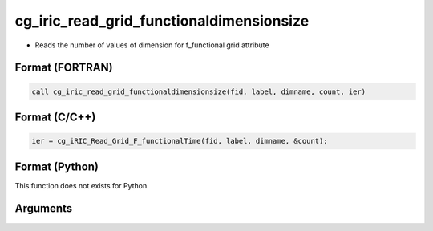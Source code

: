 cg_iric_read_grid_functionaldimensionsize
===========================================

-  Reads the number of values of dimension for f_functional grid attribute

Format (FORTRAN)
------------------
.. code-block:: fortran

   call cg_iric_read_grid_functionaldimensionsize(fid, label, dimname, count, ier)

Format (C/C++)
----------------
.. code-block:: c

   ier = cg_iRIC_Read_Grid_F_functionalTime(fid, label, dimname, &count);

Format (Python)
----------------

This function does not exists for Python.

Arguments
---------

.. csv-table:: Arguments of cg_iric_read_grid_functionaldimensionsize
   :file: cg_iric_read_grid_functionaldimensionsize_args.csv
   :header-rows: 1

